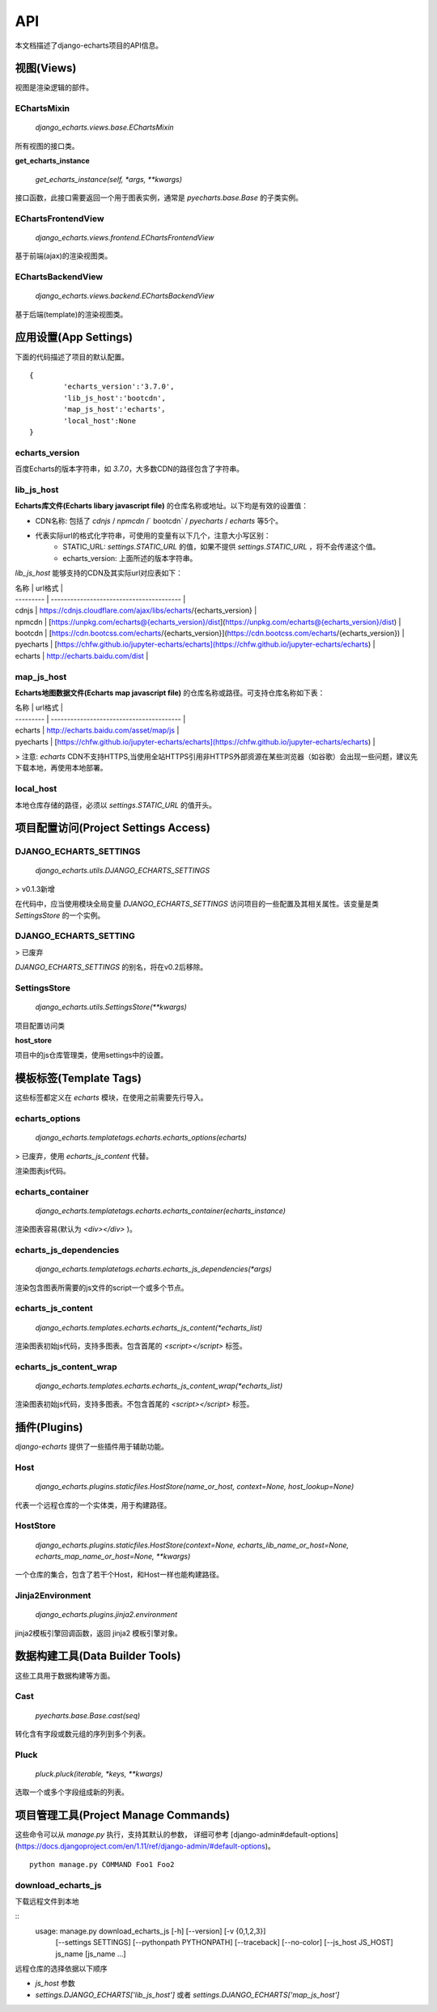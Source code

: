 API
=====

本文档描述了django-echarts项目的API信息。

视图(Views)
------------

视图是渲染逻辑的部件。

EChartsMixin
+++++++++++++

 `django_echarts.views.base.EChartsMixin` 

所有视图的接口类。

**get_echarts_instance**

 `get_echarts_instance(self, *args, **kwargs)` 

接口函数，此接口需要返回一个用于图表实例，通常是 `pyecharts.base.Base` 的子类实例。

EChartsFrontendView
++++++++++++++++++++

 `django_echarts.views.frontend.EChartsFrontendView` 

基于前端(ajax)的渲染视图类。

EChartsBackendView
+++++++++++++++++++

 `django_echarts.views.backend.EChartsBackendView` 

基于后端(template)的渲染视图类。

应用设置(App Settings)
-----------------------

下面的代码描述了项目的默认配置。

::

	{
		'echarts_version':'3.7.0',
		'lib_js_host':'bootcdn',
		'map_js_host':'echarts'，
		'local_host':None
	}


echarts_version
++++++++++++++++++++++

百度Echarts的版本字符串，如 `3.7.0`，大多数CDN的路径包含了字符串。

lib_js_host
++++++++++++++

**Echarts库文件(Echarts libary javascript file)** 的仓库名称或地址。以下均是有效的设置值：

- CDN名称: 包括了 `cdnjs` / `npmcdn` /` bootcdn` / `pyecharts` / `echarts` 等5个。
- 代表实际url的格式化字符串，可使用的变量有以下几个，注意大小写区别：
    - STATIC_URL: `settings.STATIC_URL` 的值，如果不提供 `settings.STATIC_URL` ，将不会传递这个值。
    - echarts_version: 上面所述的版本字符串。

*lib_js_host* 能够支持的CDN及其实际url对应表如下：

| 名称        | url格式                                    |
| --------- | ---------------------------------------- |
| cdnjs     | https://cdnjs.cloudflare.com/ajax/libs/echarts/{echarts_version} |
| npmcdn    | [https://unpkg.com/echarts@{echarts_version}/dist](https://unpkg.com/echarts@{echarts_version}/dist) |
| bootcdn   | [https://cdn.bootcss.com/echarts/{echarts_version}](https://cdn.bootcss.com/echarts/{echarts_version}) |
| pyecharts | [https://chfw.github.io/jupyter-echarts/echarts](https://chfw.github.io/jupyter-echarts/echarts) |
| echarts   | http://echarts.baidu.com/dist            |

map_js_host
++++++++++++

**Echarts地图数据文件(Echarts map javascript file)** 的仓库名称或路径。可支持仓库名称如下表：

| 名称        | url格式                                    |
| --------- | ---------------------------------------- |
| echarts   | http://echarts.baidu.com/asset/map/js    |
| pyecharts | [https://chfw.github.io/jupyter-echarts/echarts](https://chfw.github.io/jupyter-echarts/echarts) |

>  注意: *echarts* CDN不支持HTTPS,当使用全站HTTPS引用非HTTPS外部资源在某些浏览器（如谷歌）会出现一些问题，建议先下载本地，再使用本地部署。

local_host
++++++++++++

本地仓库存储的路径，必须以 `settings.STATIC_URL` 的值开头。

项目配置访问(Project Settings Access)
--------------------------------------

DJANGO_ECHARTS_SETTINGS
++++++++++++++++++++++++

 `django_echarts.utils.DJANGO_ECHARTS_SETTINGS` 

> v0.1.3新增

在代码中，应当使用模块全局变量 `DJANGO_ECHARTS_SETTINGS` 访问项目的一些配置及其相关属性。该变量是类 `SettingsStore` 的一个实例。

DJANGO_ECHARTS_SETTING
+++++++++++++++++++++++++++

> 已废弃

`DJANGO_ECHARTS_SETTINGS` 的别名，将在v0.2后移除。

SettingsStore
++++++++++++++++

 `django_echarts.utils.SettingsStore(**kwargs)` 

项目配置访问类

**host_store**

项目中的js仓库管理类，使用settings中的设置。

模板标签(Template Tags)
---------------------------

这些标签都定义在 *echarts* 模块，在使用之前需要先行导入。


echarts_options
++++++++++++++++++++

 `django_echarts.templatetags.echarts.echarts_options(echarts)` 

> 已废弃，使用 `echarts_js_content` 代替。

渲染图表js代码。

echarts_container
++++++++++++++++++

 `django_echarts.templatetags.echarts.echarts_container(echarts_instance)` 

渲染图表容易(默认为 `<div></div>` )。

echarts_js_dependencies
+++++++++++++++++++++++++++++

 `django_echarts.templatetags.echarts.echarts_js_dependencies(*args)` 

渲染包含图表所需要的js文件的script一个或多个节点。

echarts_js_content
+++++++++++++++++++++++

 `django_echarts.templates.echarts.echarts_js_content(*echarts_list)` 

渲染图表初始js代码，支持多图表。包含首尾的  `<script></script>` 标签。

echarts_js_content_wrap
++++++++++++++++++++++++++

 `django_echarts.templates.echarts.echarts_js_content_wrap(*echarts_list)` 

渲染图表初始js代码，支持多图表。不包含首尾的  `<script></script>` 标签。

插件(Plugins)
----------------

*django-echarts* 提供了一些插件用于辅助功能。

Host
++++++++++

 `django_echarts.plugins.staticfiles.HostStore(name_or_host, context=None, host_lookup=None)` 

代表一个远程仓库的一个实体类，用于构建路径。

HostStore
+++++++++++

 `django_echarts.plugins.staticfiles.HostStore(context=None, echarts_lib_name_or_host=None, echarts_map_name_or_host=None, **kwargs)` 

一个仓库的集合，包含了若干个Host，和Host一样也能构建路径。

Jinja2Environment
++++++++++++++++++

 `django_echarts.plugins.jinja2.environment` 

jinja2模板引擎回调函数，返回 jinja2 模板引擎对象。

数据构建工具(Data Builder Tools)
----------------------------------

这些工具用于数据构建等方面。

Cast
++++++++

 `pyecharts.base.Base.cast(seq)` 

转化含有字段或数元组的序列到多个列表。

Pluck
++++++++

 `pluck.pluck(iterable, *keys, **kwargs)` 

选取一个或多个字段组成新的列表。

项目管理工具(Project Manage Commands)
---------------------------------------

这些命令可以从  *manage.py* 执行，支持其默认的参数， 详细可参考 [django-admin#default-options](https://docs.djangoproject.com/en/1.11/ref/django-admin/#default-options)。

::

	python manage.py COMMAND Foo1 Foo2


download_echarts_js
++++++++++++++++++++++


下载远程文件到本地

::
	usage: manage.py download_echarts_js [-h] [--version] [-v {0,1,2,3}]
										 [--settings SETTINGS]
										 [--pythonpath PYTHONPATH] [--traceback]
										 [--no-color] [--js_host JS_HOST]
										 js_name [js_name ...]


远程仓库的选择依据以下顺序

- `js_host` 参数
- `settings.DJANGO_ECHARTS['lib_js_host']` 或者 `settings.DJANGO_ECHARTS['map_js_host']` 